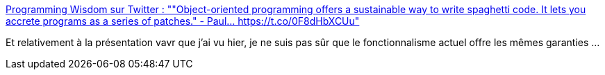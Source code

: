 :jbake-type: post
:jbake-status: published
:jbake-title: Programming Wisdom sur Twitter : ""Object-oriented programming offers a sustainable way to write spaghetti code. It lets you accrete programs as a series of patches." - Paul… https://t.co/0F8dHbXCUu"
:jbake-tags: citation,programming,concepts,oop,_mois_déc.,_année_2017
:jbake-date: 2017-12-15
:jbake-depth: ../
:jbake-uri: shaarli/1513332314000.adoc
:jbake-source: https://nicolas-delsaux.hd.free.fr/Shaarli?searchterm=https%3A%2F%2Ftwitter.com%2FCodeWisdom%2Fstatus%2F939208310481440768&searchtags=citation+programming+concepts+oop+_mois_d%C3%A9c.+_ann%C3%A9e_2017
:jbake-style: shaarli

https://twitter.com/CodeWisdom/status/939208310481440768[Programming Wisdom sur Twitter : ""Object-oriented programming offers a sustainable way to write spaghetti code. It lets you accrete programs as a series of patches." - Paul… https://t.co/0F8dHbXCUu"]

Et relativement à la présentation vavr que j'ai vu hier, je ne suis pas sûr que le fonctionnalisme actuel offre les mêmes garanties ...
